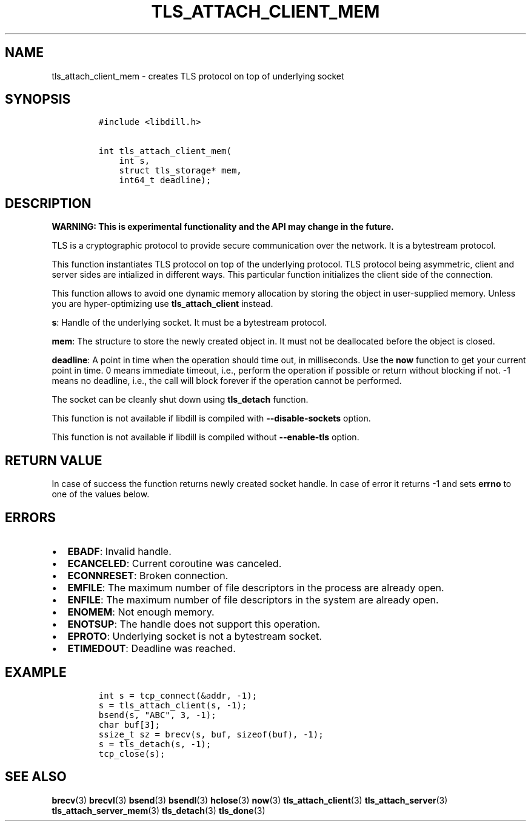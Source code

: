 .\" Automatically generated by Pandoc 1.19.2.4
.\"
.TH "TLS_ATTACH_CLIENT_MEM" "3" "" "libdill" "libdill Library Functions"
.hy
.SH NAME
.PP
tls_attach_client_mem \- creates TLS protocol on top of underlying
socket
.SH SYNOPSIS
.IP
.nf
\f[C]
#include\ <libdill.h>

int\ tls_attach_client_mem(
\ \ \ \ int\ s,
\ \ \ \ struct\ tls_storage*\ mem,
\ \ \ \ int64_t\ deadline);
\f[]
.fi
.SH DESCRIPTION
.PP
\f[B]WARNING: This is experimental functionality and the API may change
in the future.\f[]
.PP
TLS is a cryptographic protocol to provide secure communication over the
network.
It is a bytestream protocol.
.PP
This function instantiates TLS protocol on top of the underlying
protocol.
TLS protocol being asymmetric, client and server sides are intialized in
different ways.
This particular function initializes the client side of the connection.
.PP
This function allows to avoid one dynamic memory allocation by storing
the object in user\-supplied memory.
Unless you are hyper\-optimizing use \f[B]tls_attach_client\f[] instead.
.PP
\f[B]s\f[]: Handle of the underlying socket.
It must be a bytestream protocol.
.PP
\f[B]mem\f[]: The structure to store the newly created object in.
It must not be deallocated before the object is closed.
.PP
\f[B]deadline\f[]: A point in time when the operation should time out,
in milliseconds.
Use the \f[B]now\f[] function to get your current point in time.
0 means immediate timeout, i.e., perform the operation if possible or
return without blocking if not.
\-1 means no deadline, i.e., the call will block forever if the
operation cannot be performed.
.PP
The socket can be cleanly shut down using \f[B]tls_detach\f[] function.
.PP
This function is not available if libdill is compiled with
\f[B]\-\-disable\-sockets\f[] option.
.PP
This function is not available if libdill is compiled without
\f[B]\-\-enable\-tls\f[] option.
.SH RETURN VALUE
.PP
In case of success the function returns newly created socket handle.
In case of error it returns \-1 and sets \f[B]errno\f[] to one of the
values below.
.SH ERRORS
.IP \[bu] 2
\f[B]EBADF\f[]: Invalid handle.
.IP \[bu] 2
\f[B]ECANCELED\f[]: Current coroutine was canceled.
.IP \[bu] 2
\f[B]ECONNRESET\f[]: Broken connection.
.IP \[bu] 2
\f[B]EMFILE\f[]: The maximum number of file descriptors in the process
are already open.
.IP \[bu] 2
\f[B]ENFILE\f[]: The maximum number of file descriptors in the system
are already open.
.IP \[bu] 2
\f[B]ENOMEM\f[]: Not enough memory.
.IP \[bu] 2
\f[B]ENOTSUP\f[]: The handle does not support this operation.
.IP \[bu] 2
\f[B]EPROTO\f[]: Underlying socket is not a bytestream socket.
.IP \[bu] 2
\f[B]ETIMEDOUT\f[]: Deadline was reached.
.SH EXAMPLE
.IP
.nf
\f[C]
int\ s\ =\ tcp_connect(&addr,\ \-1);
s\ =\ tls_attach_client(s,\ \-1);
bsend(s,\ "ABC",\ 3,\ \-1);
char\ buf[3];
ssize_t\ sz\ =\ brecv(s,\ buf,\ sizeof(buf),\ \-1);
s\ =\ tls_detach(s,\ \-1);
tcp_close(s);
\f[]
.fi
.SH SEE ALSO
.PP
\f[B]brecv\f[](3) \f[B]brecvl\f[](3) \f[B]bsend\f[](3)
\f[B]bsendl\f[](3) \f[B]hclose\f[](3) \f[B]now\f[](3)
\f[B]tls_attach_client\f[](3) \f[B]tls_attach_server\f[](3)
\f[B]tls_attach_server_mem\f[](3) \f[B]tls_detach\f[](3)
\f[B]tls_done\f[](3)
